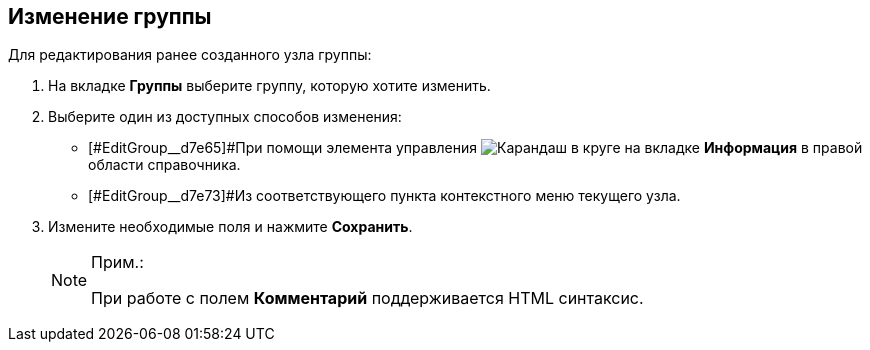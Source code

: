 
== Изменение группы

Для редактирования ранее созданного узла группы:

. На вкладке *Группы* выберите группу, которую хотите изменить.
. [#EditGroup__d7e60 .ph .cmd]#Выберите один из доступных способов изменения:#
* [#EditGroup__d7e65]#При помощи элемента управления image:buttons/pencilNomenclature.png[Карандаш в круге] на вкладке *Информация* в правой области справочника.
* [#EditGroup__d7e73]#Из соответствующего пункта контекстного меню текущего узла.
. Измените необходимые поля и нажмите *Сохранить*.
+
[NOTE]
====
[.note__title]#Прим.:#

При работе с полем *Комментарий* поддерживается HTML синтаксис.
====
